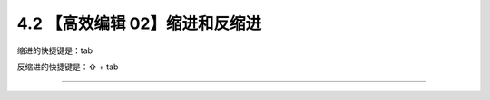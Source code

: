 4.2 【高效编辑 02】缩进和反缩进
===============================

|image0|

缩进的快捷键是：tab

反缩进的快捷键是：⇧ + tab

--------------

|image1|

.. |image0| image:: http://image.iswbm.com/20200804124133.png
.. |image1| image:: http://image.iswbm.com/20200607174235.png

